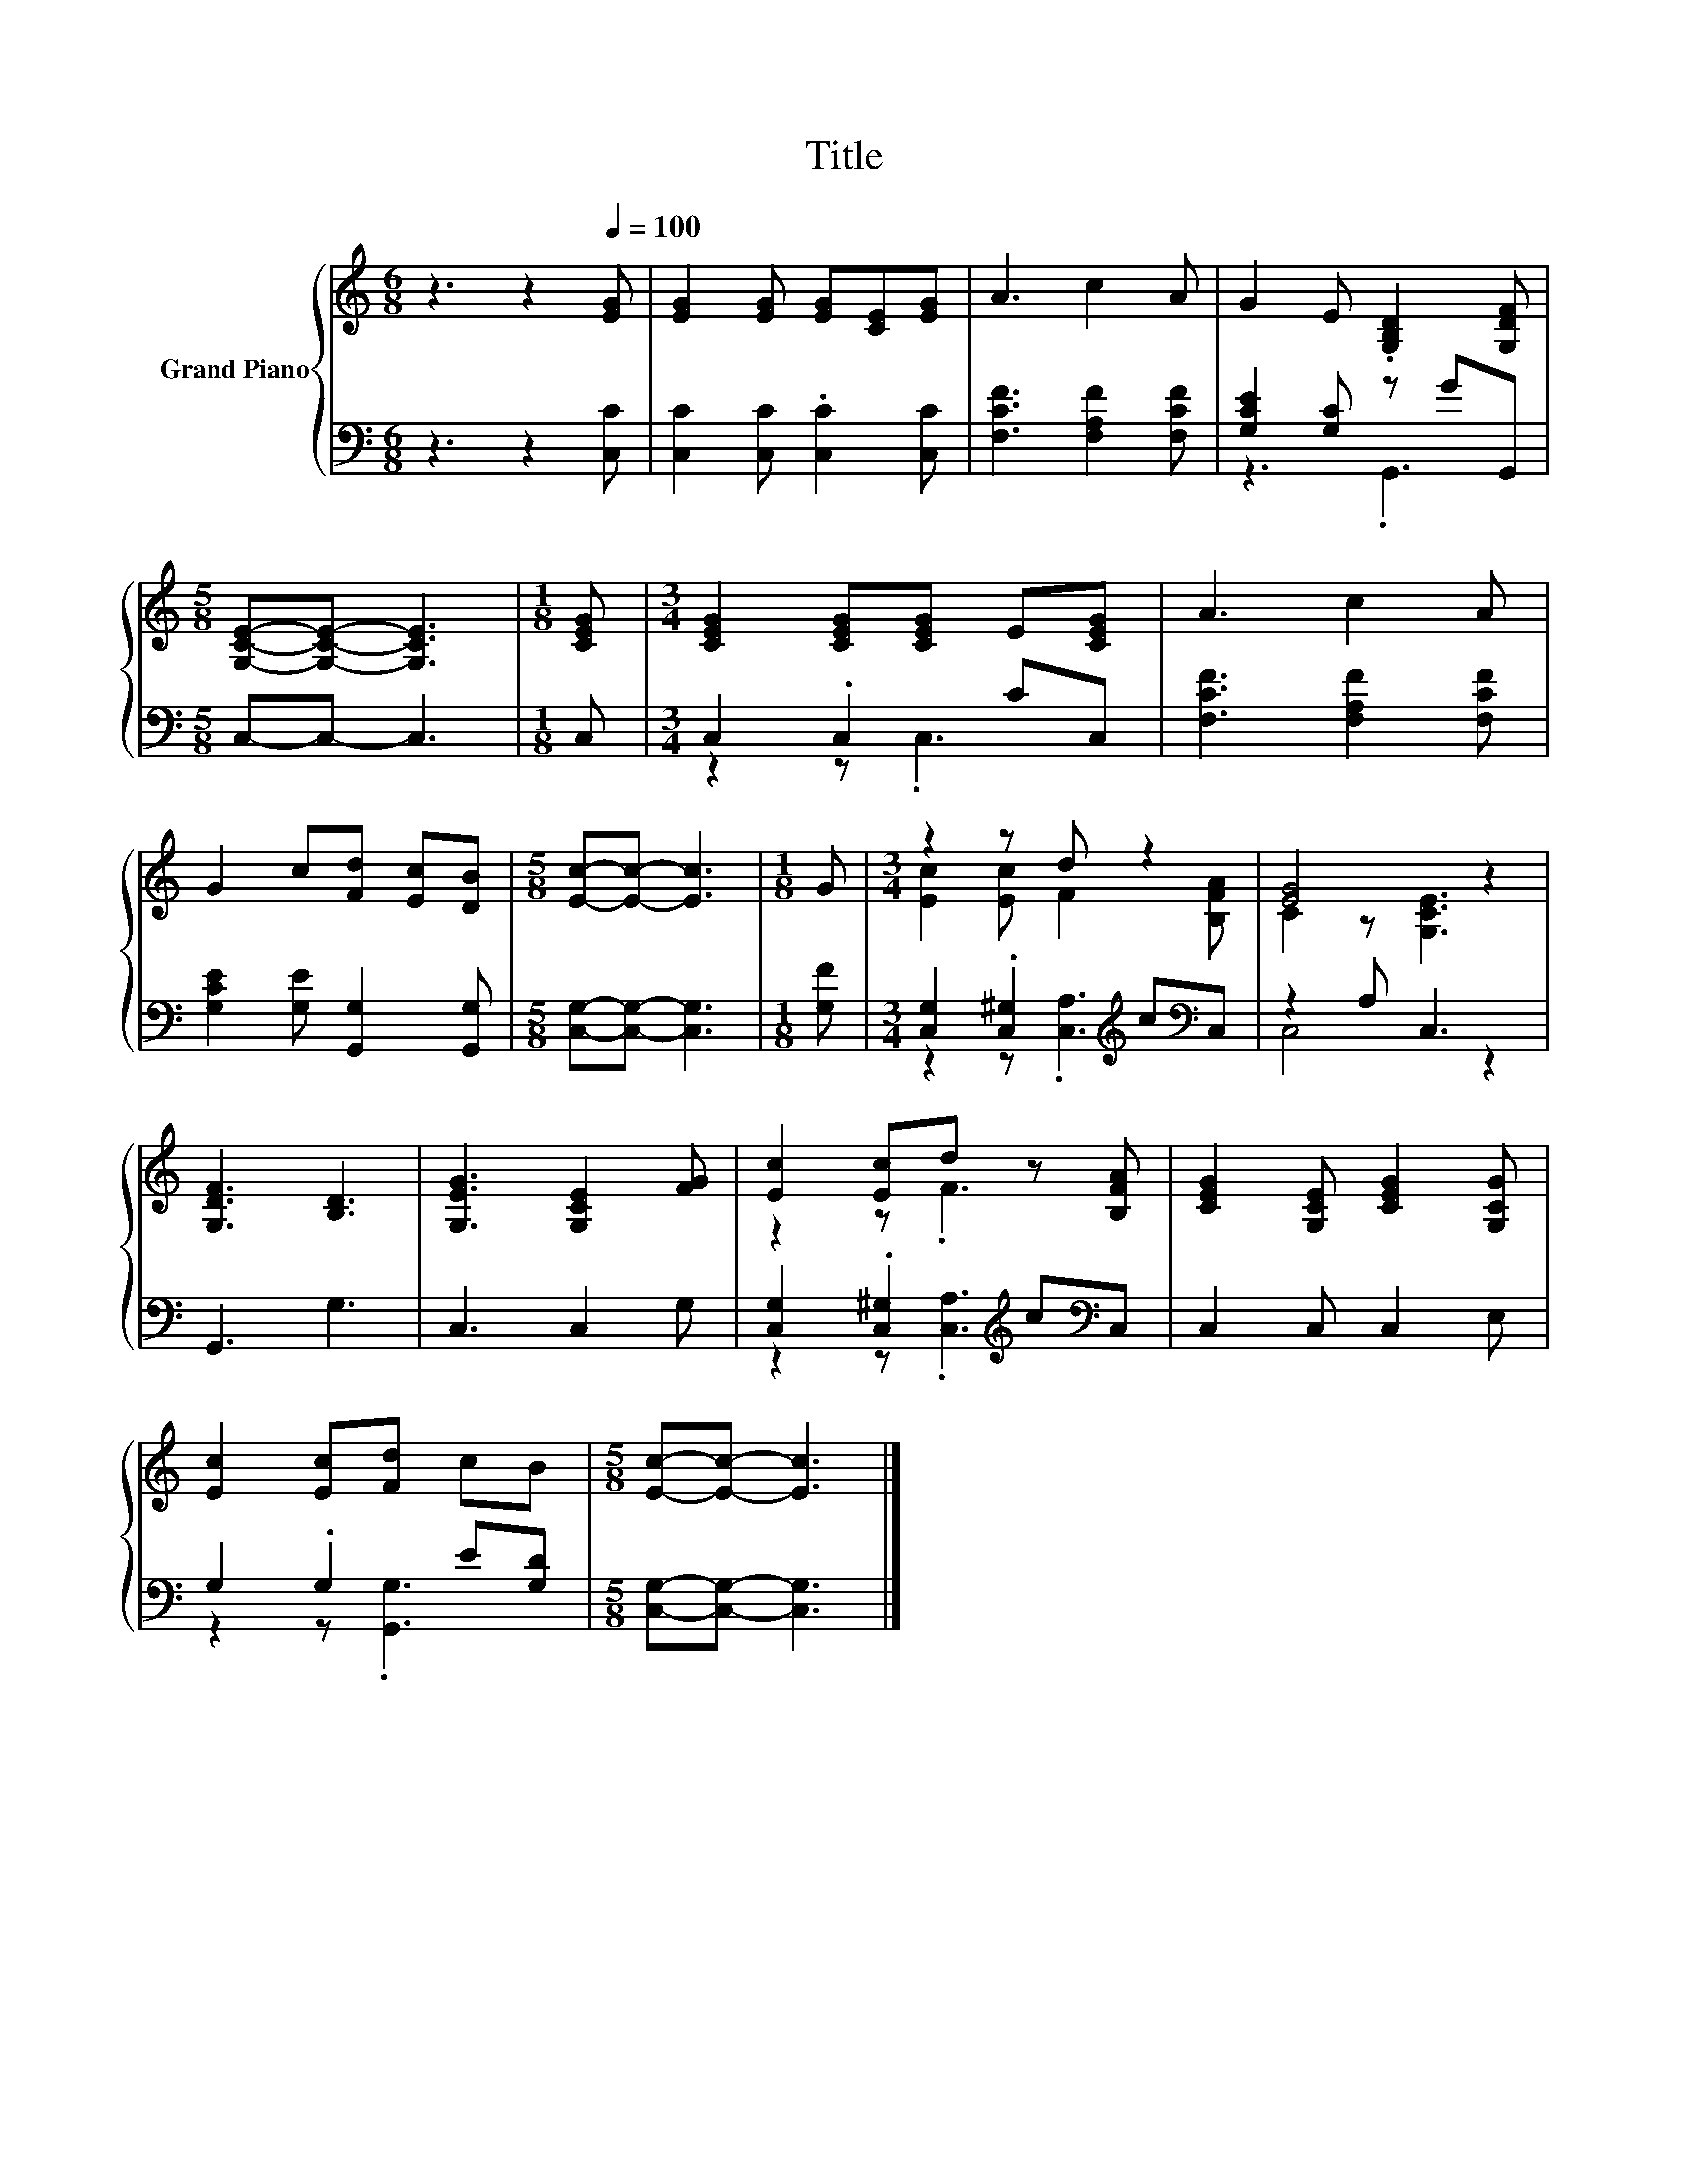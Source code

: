 X:1
T:Title
%%score { ( 1 4 ) | ( 2 3 ) }
L:1/8
M:6/8
K:C
V:1 treble nm="Grand Piano"
V:4 treble 
V:2 bass 
V:3 bass 
V:1
 z3 z2[Q:1/4=100] [EG] | [EG]2 [EG] [EG][CE][EG] | A3 c2 A | G2 E .[G,B,D]2 [G,DF] | %4
[M:5/8] [G,CE]-[G,CE]- [G,CE]3 |[M:1/8] [CEG] |[M:3/4] [CEG]2 [CEG][CEG] E[CEG] | A3 c2 A | %8
 G2 c[Fd] [Ec][DB] |[M:5/8] [Ec]-[Ec]- [Ec]3 |[M:1/8] G |[M:3/4] z2 z d z2 | [EG]4 z2 | %13
 [G,DF]3 [B,D]3 | [G,EG]3 [G,CE]2 [FG] | [Ec]2 [Ec]d z [B,FA] | [CEG]2 [G,CE] [CEG]2 [G,CG] | %17
 [Ec]2 [Ec][Fd] cB |[M:5/8] [Ec]-[Ec]- [Ec]3 |] %19
V:2
 z3 z2 [C,C] | [C,C]2 [C,C] .[C,C]2 [C,C] | [F,CF]3 [F,A,F]2 [F,CF] | [G,CE]2 [G,C] z GG,, | %4
[M:5/8] C,-C,- C,3 |[M:1/8] C, |[M:3/4] C,2 .C,2 CC, | [F,CF]3 [F,A,F]2 [F,CF] | %8
 [G,CE]2 [G,E] [G,,G,]2 [G,,G,] |[M:5/8] [C,G,]-[C,G,]- [C,G,]3 |[M:1/8] [G,F] | %11
[M:3/4] [C,G,]2 .[C,^G,]2[K:treble] c[K:bass]C, | z2 A, C,3 | G,,3 G,3 | C,3 C,2 G, | %15
 [C,G,]2 .[C,^G,]2[K:treble] c[K:bass]C, | C,2 C, C,2 E, | G,2 .G,2 E[G,D] | %18
[M:5/8] [C,G,]-[C,G,]- [C,G,]3 |] %19
V:3
 x6 | x6 | x6 | z3 .G,,3 |[M:5/8] x5 |[M:1/8] x |[M:3/4] z2 z .C,3 | x6 | x6 |[M:5/8] x5 | %10
[M:1/8] x |[M:3/4] z2 z .[C,A,]3[K:treble][K:bass] | C,4 z2 | x6 | x6 | %15
 z2 z .[C,A,]3[K:treble][K:bass] | x6 | z2 z .[G,,G,]3 |[M:5/8] x5 |] %19
V:4
 x6 | x6 | x6 | x6 |[M:5/8] x5 |[M:1/8] x |[M:3/4] x6 | x6 | x6 |[M:5/8] x5 |[M:1/8] x | %11
[M:3/4] [Ec]2 [Ec] F2 [B,FA] | C2 z [G,CE]3 | x6 | x6 | z2 z .F3 | x6 | x6 |[M:5/8] x5 |] %19


